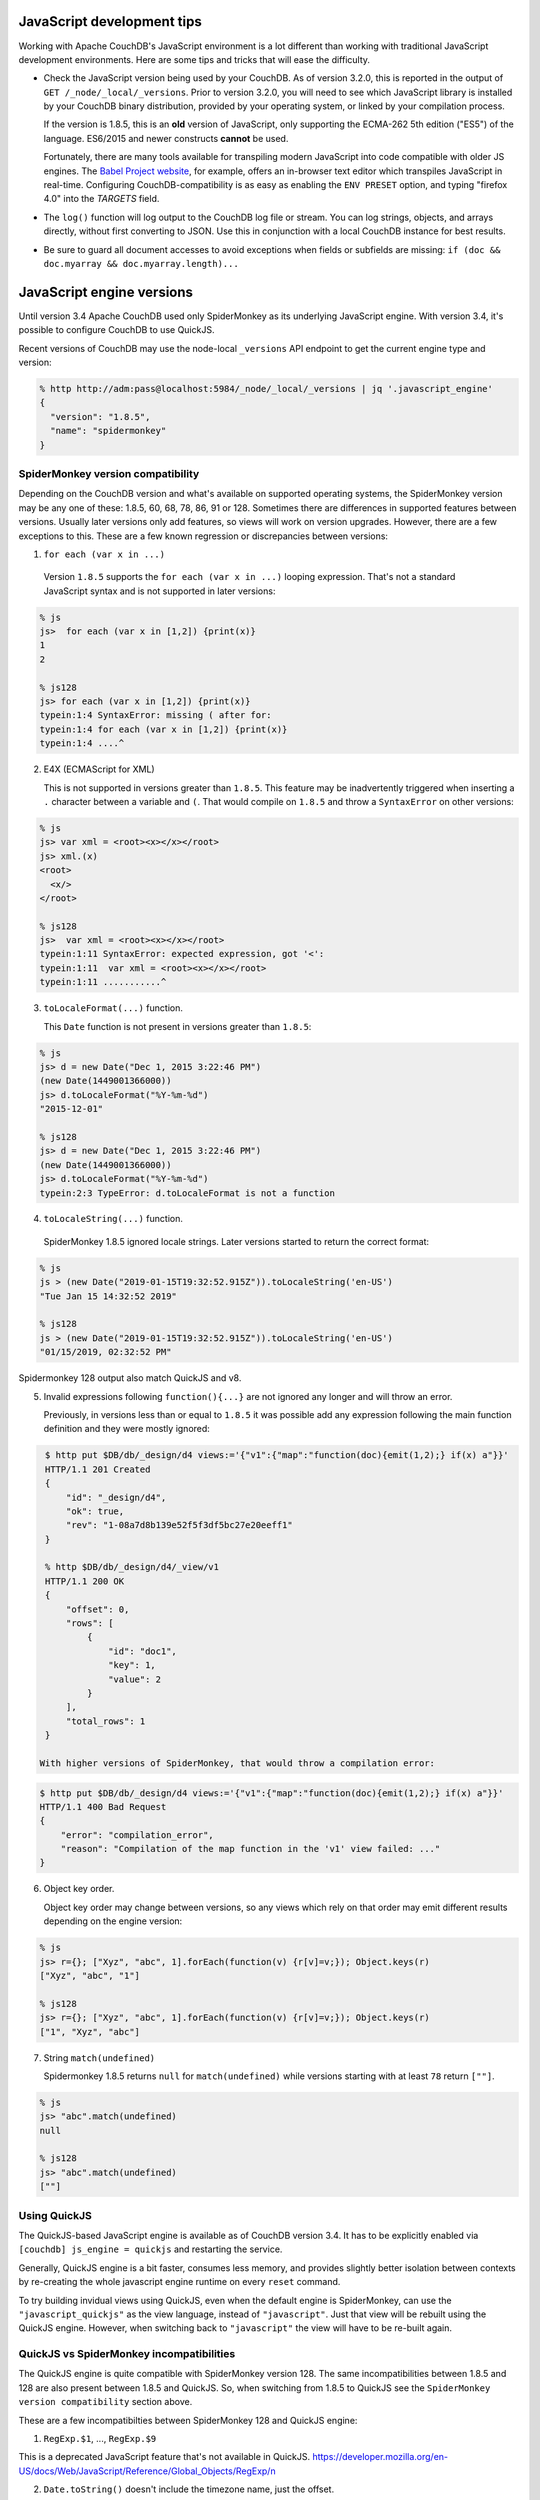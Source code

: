 .. Licensed under the Apache License, Version 2.0 (the "License"); you may not
.. use this file except in compliance with the License. You may obtain a copy of
.. the License at
..
..   http://www.apache.org/licenses/LICENSE-2.0
..
.. Unless required by applicable law or agreed to in writing, software
.. distributed under the License is distributed on an "AS IS" BASIS, WITHOUT
.. WARRANTIES OR CONDITIONS OF ANY KIND, either express or implied. See the
.. License for the specific language governing permissions and limitations under
.. the License.

.. _best-practices/jsdevel:

===========================
JavaScript development tips
===========================

Working with Apache CouchDB's JavaScript environment is a lot different than
working with traditional JavaScript development environments. Here are some
tips and tricks that will ease the difficulty.

.. rst-class:: open

- Check the JavaScript version being used by your CouchDB. As of version 3.2.0,
  this is reported in the output of ``GET /_node/_local/_versions``. Prior to
  version 3.2.0, you will   need to see which JavaScript library is installed by
  your CouchDB binary   distribution, provided by your operating system, or
  linked by your compilation process.

  If the version is 1.8.5, this is an **old** version of JavaScript, only
  supporting the ECMA-262 5th edition ("ES5") of the language. ES6/2015 and
  newer constructs **cannot** be used.

  Fortunately, there are many tools available for transpiling modern JavaScript
  into code compatible with older JS engines. The `Babel Project website
  <http://babeljs.io/repl>`_, for example, offers an in-browser text editor
  which transpiles JavaScript in real-time. Configuring CouchDB-compatibility
  is as easy as enabling the ``ENV PRESET`` option, and typing "firefox 4.0"
  into the *TARGETS* field.

- The ``log()`` function will log output to the CouchDB log file or stream.
  You can log strings, objects, and arrays directly, without first converting
  to JSON.  Use this in conjunction with a local CouchDB instance for best
  results.

- Be sure to guard all document accesses to avoid exceptions when fields
  or subfields are missing: ``if (doc && doc.myarray && doc.myarray.length)...``

===========================
JavaScript engine versions
===========================

Until version 3.4 Apache CouchDB used only SpiderMonkey as its underlying
JavaScript engine. With version 3.4, it's possible to configure CouchDB to use
QuickJS.

Recent versions of CouchDB may use the node-local ``_versions`` API endpoint to
get the current engine type and version:

.. code-block:: bash

   % http http://adm:pass@localhost:5984/_node/_local/_versions | jq '.javascript_engine'
   {
     "version": "1.8.5",
     "name": "spidermonkey"
   }

SpiderMonkey version compatibility
==================================

Depending on the CouchDB version and what's available on supported operating
systems, the SpiderMonkey version may be any one of these: 1.8.5, 60, 68, 78,
86, 91 or 128. Sometimes there are differences in supported features between
versions. Usually later versions only add features, so views will work on
version upgrades. However, there are a few exceptions to this. These are a few
known regression or discrepancies between versions:

1. ``for each (var x in ...)``

  Version ``1.8.5`` supports the ``for each (var x in ...)`` looping
  expression. That's not a standard JavaScript syntax and is not supported in
  later versions:

.. code-block:: bash

   % js
   js>  for each (var x in [1,2]) {print(x)}
   1
   2

   % js128
   js> for each (var x in [1,2]) {print(x)}
   typein:1:4 SyntaxError: missing ( after for:
   typein:1:4 for each (var x in [1,2]) {print(x)}
   typein:1:4 ....^

2. E4X (ECMAScript for XML)

   This is not supported in versions greater than ``1.8.5``. This feature may
   be inadvertently triggered when inserting a ``.`` character between a
   variable and ``(``. That would compile on ``1.8.5`` and throw a
   ``SyntaxError`` on other versions:

.. code-block:: bash

   % js
   js> var xml = <root><x></x></root>
   js> xml.(x)
   <root>
     <x/>
   </root>

   % js128
   js>  var xml = <root><x></x></root>
   typein:1:11 SyntaxError: expected expression, got '<':
   typein:1:11  var xml = <root><x></x></root>
   typein:1:11 ...........^

3. ``toLocaleFormat(...)`` function.

   This ``Date`` function is not present in versions greater than ``1.8.5``:

.. code-block:: bash

   % js
   js> d = new Date("Dec 1, 2015 3:22:46 PM")
   (new Date(1449001366000))
   js> d.toLocaleFormat("%Y-%m-%d")
   "2015-12-01"

   % js128
   js> d = new Date("Dec 1, 2015 3:22:46 PM")
   (new Date(1449001366000))
   js> d.toLocaleFormat("%Y-%m-%d")
   typein:2:3 TypeError: d.toLocaleFormat is not a function

4. ``toLocaleString(...)`` function.

  SpiderMonkey 1.8.5 ignored locale strings. Later versions started to
  return the correct format:

.. code-block:: bash

   % js
   js > (new Date("2019-01-15T19:32:52.915Z")).toLocaleString('en-US')
   "Tue Jan 15 14:32:52 2019"

   % js128
   js > (new Date("2019-01-15T19:32:52.915Z")).toLocaleString('en-US')
   "01/15/2019, 02:32:52 PM"

Spidermonkey 128 output also match QuickJS and v8.

5. Invalid expressions following ``function(){...}`` are not ignored any longer
   and will throw an error.

   Previously, in versions less than or equal to ``1.8.5`` it was possible add
   any expression following the main function definition and they were mostly
   ignored:

.. code-block:: bash

   $ http put $DB/db/_design/d4 views:='{"v1":{"map":"function(doc){emit(1,2);} if(x) a"}}'
   HTTP/1.1 201 Created
   {
       "id": "_design/d4",
       "ok": true,
       "rev": "1-08a7d8b139e52f5f3df5bc27e20eeff1"
   }

   % http $DB/db/_design/d4/_view/v1
   HTTP/1.1 200 OK
   {
       "offset": 0,
       "rows": [
           {
               "id": "doc1",
               "key": 1,
               "value": 2
           }
       ],
       "total_rows": 1
   }

  With higher versions of SpiderMonkey, that would throw a compilation error:

.. code-block:: bash

    $ http put $DB/db/_design/d4 views:='{"v1":{"map":"function(doc){emit(1,2);} if(x) a"}}'
    HTTP/1.1 400 Bad Request
    {
        "error": "compilation_error",
        "reason": "Compilation of the map function in the 'v1' view failed: ..."
    }

6. Object key order.

   Object key order may change between versions, so any views which rely on
   that order may emit different results depending on the engine version:

.. code-block:: bash

   % js
   js> r={}; ["Xyz", "abc", 1].forEach(function(v) {r[v]=v;}); Object.keys(r)
   ["Xyz", "abc", "1"]

   % js128
   js> r={}; ["Xyz", "abc", 1].forEach(function(v) {r[v]=v;}); Object.keys(r)
   ["1", "Xyz", "abc"]

7. String ``match(undefined)``

   Spidermonkey 1.8.5 returns ``null`` for ``match(undefined)`` while versions
   starting with at least ``78`` return ``[""]``.

.. code-block:: bash

   % js
   js> "abc".match(undefined)
   null

   % js128
   js> "abc".match(undefined)
   [""]

Using QuickJS
=============

The QuickJS-based JavaScript engine is available as of CouchDB version 3.4. It
has to be explicitly enabled via ``[couchdb] js_engine = quickjs`` and
restarting the service.

Generally, QuickJS engine is a bit faster, consumes less memory, and provides
slightly better isolation between contexts by re-creating the whole javascript
engine runtime on every ``reset`` command.

To try building invidual views using QuickJS, even when the default engine is
SpiderMonkey, can use the ``"javascript_quickjs"`` as the view language,
instead of ``"javascript"``. Just that view will be rebuilt using the QuickJS
engine. However, when switching back to ``"javascript"`` the view will have to
be re-built again.

QuickJS vs SpiderMonkey incompatibilities
============================================

The QuickJS engine is quite compatible with SpiderMonkey version 128. The same
incompatibilities between 1.8.5 and 128 are also present between 1.8.5 and
QuickJS. So, when switching from 1.8.5 to QuickJS see the ``SpiderMonkey version
compatibility`` section above.

These are a few incompatibilties between SpiderMonkey 128 and QuickJS engine:

1. ``RegExp.$1``, ..., ``RegExp.$9``

This is a deprecated JavaScript feature that's not available in QuickJS.
https://developer.mozilla.org/en-US/docs/Web/JavaScript/Reference/Global_Objects/RegExp/n

2. ``Date.toString()`` doesn't include the timezone name, just the offset.

.. code-block:: bash

   % qjs > (new Date()).toString();
   "Thu Sep 05 2024 17:03:23 GMT-0400"

   % js128
   js>  (new Date()).toString();
   "Thu Sep 05 2024 17:04:03 GMT-0400 (EDT)"

Scanning for QuickJS incompatibilities
======================================

CouchDB version 3.4 and higher include a background scanner which can be used
traverse all the databases and design documents and run them agaiinst
SpiderMonkey and the QuickJS engine and report any discrepancies in the logs.
That could be a useful run before deciding to switch to QuickJS as the default
JavaScript engine.

The scanner can be enabled with:

.. code-block:: ini

   [couch_scanner_plugins]
   couch_quickjs_scanner_plugin = true

And configured to run at a predetermined time or on a periodic schedule. For
instance:

.. code-block:: ini

   [couch_quickjs_scanner_plugin]
   after = 2024-09-05T18:10:00
   repeat = 1_day

It will not start until after the specified time and then it will run about once
every 24 hours.

The logs will indicate when the scan starts and finishes:

.. code-block:: text

   couch_quickjs_scanner_plugin s:1725559802-c615220453e6 starting
   ...
   couch_quickjs_scanner_plugin s:1725559802-c615220453e6 completed

During scanning discrepancies are reported in the log. They may look like:

.. code-block:: text

   couch_quickjs_scanner_plugin s:1725559802-c615220453e6
   db:mydb/40000000-5fffffff
   ddoc:_design/mydesign
   view validation failed
   {map_doc,<<"doc1">>, $quickjs_res, $sm_res}

The ``s:...`` field indicates which scan session it belongs to, which db and
shard range it found the issue on, followed by the design document, and the
document ID. Then, the ``{map_doc, ..., ...}`` tuple indicates which operation
failed (mapping a document) where the 2nd element is the result from the
QuickJS engine, and the 3rd is the result from the SpiderMonkey engine.

Sometimes it maybe needed to ignore some databases or design documents. That
can be done with a number of regular expression patterns in the
``[couch_quickjs_scanner_plugin.skip_dbs]`` config section:

.. code-block:: ini

   [couch_quickjs_scanner_plugin.skip_dbs]
   pattern1 = bar.*
   pattern2 = .*foo
